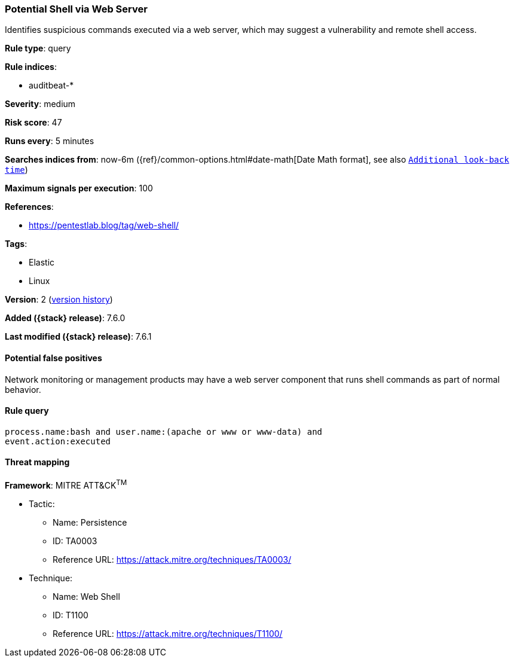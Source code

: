 [[potential-shell-via-web-server]]
=== Potential Shell via Web Server

Identifies suspicious commands executed via a web server, which may suggest a
vulnerability and remote shell access.

*Rule type*: query

*Rule indices*:

* auditbeat-*

*Severity*: medium

*Risk score*: 47

*Runs every*: 5 minutes

*Searches indices from*: now-6m ({ref}/common-options.html#date-math[Date Math format], see also <<rule-schedule, `Additional look-back time`>>)

*Maximum signals per execution*: 100

*References*:

* https://pentestlab.blog/tag/web-shell/

*Tags*:

* Elastic
* Linux

*Version*: 2 (<<potential-shell-via-web-server-history, version history>>)

*Added ({stack} release)*: 7.6.0

*Last modified ({stack} release)*: 7.6.1


==== Potential false positives

Network monitoring or management products may have a web server component that
runs shell commands as part of normal behavior.

==== Rule query


[source,js]
----------------------------------
process.name:bash and user.name:(apache or www or www-data) and
event.action:executed
----------------------------------

==== Threat mapping

*Framework*: MITRE ATT&CK^TM^

* Tactic:
** Name: Persistence
** ID: TA0003
** Reference URL: https://attack.mitre.org/techniques/TA0003/
* Technique:
** Name: Web Shell
** ID: T1100
** Reference URL: https://attack.mitre.org/techniques/T1100/
